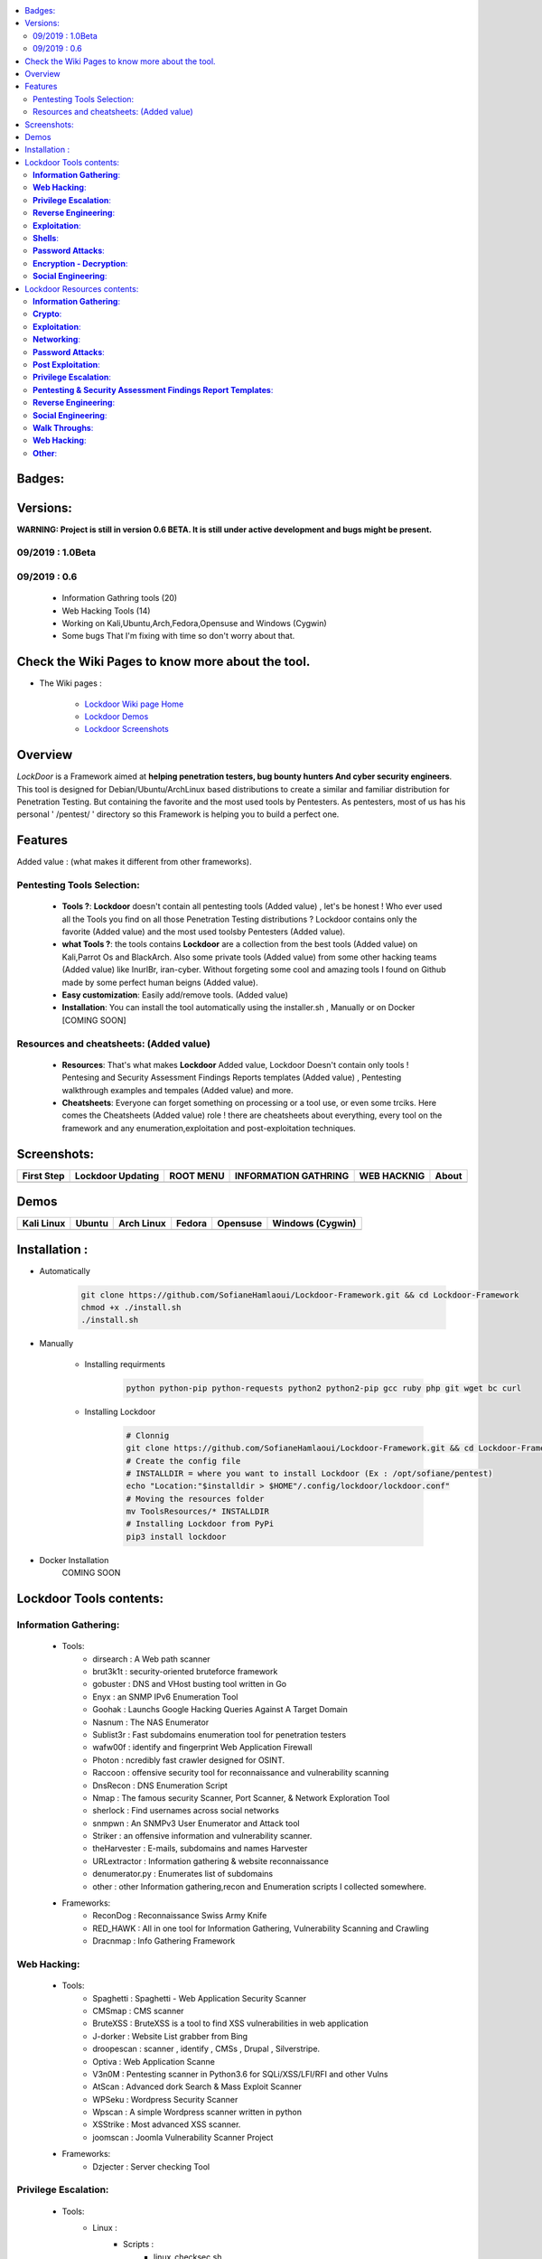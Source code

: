 .. raw:: html

   <h1 align="center">

.. image:: ./pictures/logos/logo205x250.gif

.. raw:: html

   <br class="title">
   Lockdoor Pentesting Framework <br>
   </h1><h2>
   [~] Tested on Kali,Ubuntu,Arch,Fedora,Opensuse and Windows (Cygwin) [~]
   </h2>
   <h1 align="center">
   !NEWS!</h1>
   <h3 align="center">
   [~] Version 1.0Beta IS OUT !! <br>
   
   <br>[~] 21 Information Gathering tools <br>
   <br>[~] 15 Web Hacking tools  <br>
   <br>[~] 8 Reverse Engineering Tools <br>
   <br>[~] 6 Exploitation Tools <br>
   <br>[~] 6 Pentesting & Security Assessment Findings Report Templates <br>
   <br>[~] 4 Password Attack Tools  <br>
   <br>[~] 4 Shell Tools + Blackarch's Webshells Collection  <br>
   <br>[~] 3 Walk Throughs & Pentest Processing Helpers <br>
   <br>[~] 2 Encryption/Decryption Tools <br>
   <br>[~] 1 Social Engineering tool <br>
   <br>[~] All you need as Privilege Escalation scripts and exploits  <br>
   </h3>
   
.. |code-quality| image:: https://api.codacy.com/project/badge/Grade/a5ccede5f91247ab91b14eb97309b74b
   :target: https://www.codacy.com/manual/SofianeHamlaoui/Lockdoor-Framework?utm_source=github.com&amp;utm_medium=referral&amp;utm_content=SofianeHamlaoui/Lockdoor-Framework&amp;utm_campaign=Badge_Grade

.. |forthebadge made-with-python| image:: http://ForTheBadge.com/images/badges/made-with-python.svg
   :target: https://www.python.org/
 
.. |made-with-bash| image:: https://img.shields.io/badge/Made%20with-Bash-1f425f.svg
   :target: https://www.gnu.org/software/bash/

.. |GitHub release| image:: https://badgen.net/github/release/SofianeHamlaoui/Lockdoor-Framework
   :target: https://GitHub.com/SofianeHamlaoui/Lockdoor-Framework/releases/
   
.. |Last commit| image:: https://badgen.net/github/last-commit/SofianeHamlaoui/Lockdoor-Framework 
   :target: https://github.com/SofianeHamlaoui/Lockdoor-Framework/commits/master
.. |License| image:: https://badgen.net/pypi/license/lockdoor
.. |Pypi| image:: https://badgen.net/pypi/v/lockdoor 
   :target: https://pypi.org/project/lockdoor/
.. |Lines| image:: https://badgen.net/codeclimate/loc/SofianeHamlaoui/Lockdoor-Framework
.. |Twitter| image:: https://badgen.net/twitter/follow/S0fianeHamlaoui
   :target: https://twitter.com/S0fianeHamlaoui
.. |built-with-love| image:: http://ForTheBadge.com/images/badges/built-with-love.svg
   :target: https://GitHub.com/SofianeHamlaoui/
 
.. contents:: 
    :local:
    :depth: 3  
   
=============
Badges:
=============   

|forthebadge made-with-python| |built-with-love|

|made-with-bash| |code-quality| |Pypi| |GitHub release| |Last commit| |License| |Lines| |Twitter|

=============
Versions:
=============
**WARNING: Project is still in version 0.6 BETA. It is still under active development 
and bugs might be present.**

09/2019 : 1.0Beta
--------------------------


09/2019 : 0.6
--------------------------
   - Information Gathring tools (20)
   - Web Hacking Tools (14)
   - Working on Kali,Ubuntu,Arch,Fedora,Opensuse and Windows (Cygwin)
   - Some bugs That I'm fixing with time so don't worry about that. 
    .. raw:: html
   
.. image:: https://raw.githubusercontent.com/SofianeHamlaoui/Lockdoor-Framework/master/pictures/gifs/kali.gif
=============
Check the Wiki Pages to know more about the tool.
=============
- The Wiki pages : 

   - `Lockdoor Wiki page Home  <https://github.com/SofianeHamlaoui/Lockdoor-Framework/wiki>`_
   - `Lockdoor Demos  <https://github.com/SofianeHamlaoui/Lockdoor-Framework/wiki/Demos>`_
   - `Lockdoor Screenshots <https://github.com/SofianeHamlaoui/Lockdoor-Framework/wiki/Screenshots>`_
   
=============
Overview
=============
*LockDoor* is a Framework aimed at **helping penetration testers, bug bounty hunters And cyber security engineers**. 
This tool is designed for Debian/Ubuntu/ArchLinux based distributions to create a similar and familiar distribution for Penetration Testing. But containing the favorite and the most used tools by Pentesters.
As pentesters, most of us has his personal ' /pentest/ ' directory so this Framework is helping you to build a perfect one.

=============
Features
=============
Added value : (what makes it different from other frameworks).

Pentesting Tools Selection: 
--------------------------
   - **Tools ?**: **Lockdoor** doesn't contain all pentesting tools (Added value) , let's be honest ! Who ever used all the Tools you find on all those Penetration Testing distributions ? Lockdoor contains only the favorite (Added value) and the most used toolsby Pentesters (Added value).


   - **what Tools ?**: the tools contains **Lockdoor** are a collection from the best tools (Added value) on Kali,Parrot Os and BlackArch. Also some private tools (Added value) from some other hacking teams (Added value) like InurlBr, iran-cyber. Without forgeting some cool and amazing tools I found on Github made by some perfect human beigns (Added value). 


   - **Easy customization**: Easily add/remove tools. (Added value)
   
   - **Installation**: You can install the tool automatically using the installer.sh , Manually or on Docker [COMING SOON]

Resources and cheatsheets: (Added value)
--------------------------
   - **Resources**: That's what makes **Lockdoor** Added value, Lockdoor Doesn't contain only tools ! Pentesing and Security Assessment Findings Reports templates (Added value) , Pentesting walkthrough examples and tempales (Added value) and more.


   - **Cheatsheets**: Everyone can forget something on processing or a tool use, or even some trciks. Here comes the Cheatsheets (Added value) role ! there are cheatsheets about everything, every tool on the framework and any enumeration,exploitation and post-exploitation techniques.
    
=============
Screenshots: 
=============

.. |1st| image:: https://raw.githubusercontent.com/SofianeHamlaoui/Lockdoor-Framework/master/pictures/screenshots/1.png
  
.. |lockup| image:: https://raw.githubusercontent.com/SofianeHamlaoui/Lockdoor-Framework/master/pictures/screenshots/2.png 

.. |root| image:: https://raw.githubusercontent.com/SofianeHamlaoui/Lockdoor-Framework/master/pictures/screenshots/3.png 

.. |infogath| image:: https://raw.githubusercontent.com/SofianeHamlaoui/Lockdoor-Framework/master/pictures/screenshots/4.png 

.. |web| image:: https://raw.githubusercontent.com/SofianeHamlaoui/Lockdoor-Framework/master/pictures/screenshots/5.png 

.. |about| image:: https://raw.githubusercontent.com/SofianeHamlaoui/Lockdoor-Framework/master/pictures/screenshots/6.png 
                        
+------------+-------------------+-----------+----------------------+-------------+---------+
| First Step | Lockdoor Updating | ROOT MENU | INFORMATION GATHRING | WEB HACKNIG | About   |
+============+===================+===========+======================+=============+=========+
| |1st|      | |lockup|          | |root|    | |infogath|           | |web|       | |about| |
+------------+-------------------+-----------+----------------------+-------------+---------+
   
============
Demos
============

.. |Kali| image:: https://raw.githubusercontent.com/SofianeHamlaoui/Lockdoor-Framework/master/pictures/gifs/kali.gif

.. |Ubuntu| image:: https://raw.githubusercontent.com/SofianeHamlaoui/Lockdoor-Framework/master/pictures/gifs/ubuntu.gif

.. |Arch Linux| image:: https://raw.githubusercontent.com/SofianeHamlaoui/Lockdoor-Framework/master/pictures/gifs/archlinux.gif

.. |Fedora| image:: https://raw.githubusercontent.com/SofianeHamlaoui/Lockdoor-Framework/master/pictures/gifs/fedora.gif

.. |Opensuse| image:: https://raw.githubusercontent.com/SofianeHamlaoui/Lockdoor-Framework/master/pictures/gifs/opensuse.gif

.. |Windows| image:: https://raw.githubusercontent.com/SofianeHamlaoui/Lockdoor-Framework/master/pictures/gifs/windows.gif

+------------+----------+--------------+----------+------------+------------------+
| Kali Linux | Ubuntu   | Arch Linux   | Fedora   | Opensuse   | Windows (Cygwin) |
+============+==========+==============+==========+============+==================+
| |Kali|     | |Ubuntu| | |Arch Linux| | |Fedora| | |Opensuse| | |Windows|        |
+------------+----------+--------------+----------+------------+------------------+

=============
Installation : 
=============

- Automatically 
  
         .. code-block:: console

                  git clone https://github.com/SofianeHamlaoui/Lockdoor-Framework.git && cd Lockdoor-Framework
                  chmod +x ./install.sh 
                  ./install.sh
         
- Manually

   - Installing requirments
   
         .. code-block:: console
         
               python python-pip python-requests python2 python2-pip gcc ruby php git wget bc curl
               
   - Installing Lockdoor
   
         .. code-block:: console
                  
                  # Clonnig
                  git clone https://github.com/SofianeHamlaoui/Lockdoor-Framework.git && cd Lockdoor-Framework
                  # Create the config file 
                  # INSTALLDIR = where you want to install Lockdoor (Ex : /opt/sofiane/pentest)
                  echo "Location:"$installdir > $HOME"/.config/lockdoor/lockdoor.conf"
                  # Moving the resources folder
                  mv ToolsResources/* INSTALLDIR
                  # Installing Lockdoor from PyPi
                  pip3 install lockdoor
                  
- Docker Installation
      COMING SOON

=============
Lockdoor Tools contents: 
=============

**Information Gathering**:
--------------------------
   - Tools:
      - dirsearch : A Web path scanner
      - brut3k1t : security-oriented bruteforce framework
      - gobuster : DNS and VHost busting tool written in Go 
      - Enyx : an SNMP IPv6 Enumeration Tool
      - Goohak : Launchs Google Hacking Queries Against A Target Domain
      - Nasnum : The NAS Enumerator
      - Sublist3r : Fast subdomains enumeration tool for penetration testers
      - wafw00f : identify and fingerprint Web Application Firewall 
      - Photon : ncredibly fast crawler designed for OSINT.
      - Raccoon : offensive security tool for reconnaissance and vulnerability scanning 
      - DnsRecon : DNS Enumeration Script
      - Nmap : The famous security Scanner, Port Scanner, & Network Exploration Tool
      - sherlock : Find usernames across social networks
      - snmpwn : An SNMPv3 User Enumerator and Attack tool
      - Striker :  an offensive information and vulnerability scanner.
      - theHarvester : E-mails, subdomains and names Harvester 
      - URLextractor : Information gathering & website reconnaissance
      - denumerator.py : Enumerates list of subdomains
      - other : other Information gathering,recon and Enumeration scripts I collected somewhere.
   - Frameworks:
      - ReconDog : Reconnaissance Swiss Army Knife
      - RED_HAWK : All in one tool for Information Gathering, Vulnerability Scanning and Crawling
      - Dracnmap : Info Gathering Framework

**Web Hacking**:
--------------------------
   - Tools:
      - Spaghetti : Spaghetti - Web Application Security Scanner
      - CMSmap : CMS scanner 
      - BruteXSS : BruteXSS is a tool to find XSS vulnerabilities in web application
      - J-dorker : Website List grabber from Bing
      - droopescan : scanner , identify , CMSs , Drupal , Silverstripe. 
      - Optiva : Web Application Scanne
      - V3n0M : Pentesting scanner in Python3.6 for SQLi/XSS/LFI/RFI and other Vulns 
      - AtScan : Advanced dork Search & Mass Exploit Scanner 
      - WPSeku : Wordpress Security Scanner
      - Wpscan : A simple Wordpress scanner written in python
      - XSStrike : Most advanced XSS scanner.
      - joomscan : Joomla Vulnerability Scanner Project
   - Frameworks:
      - Dzjecter : Server checking Tool
      
**Privilege Escalation**:
--------------------------
   - Tools:
      - Linux : 
         - Scripts : 
            - linux_checksec.sh
            - linux_enum.sh
            - linux_gather_files.sh
            - linux_kernel_exploiter.pl
            - linux_privesc.py
            - linux_privesc.sh
            - linux_security_test
         - Linux_exploits folder
      - Windows :
         - windows-privesc-check.py
         - windows-privesc-check.exe
      - MySql :
         - raptor_udf.c
         - raptor_udf2.c
         
**Reverse Engineering**:
--------------------------
   - Radare2 : unix-like reverse engineering framework
   - VirtusTotal : VirusTotal tools
   - Miasm : Reverse engineering framework 
   - Mirror : reverses the bytes of a file
   - DnSpy : .NET debugger and assembly
   - AngrIo :  A python framework for analyzing binaries ( Suggested by @Hamz-a )
   - DLLRunner : a smart DLL execution script for malware analysis in sandbox systems. 
   - Fuzzy Server : a Program That Uses Pre-Made Spike Scripts to Attack VulnServer.
   - yara : a tool aimed at helping malware researchers toidentify and classify malware samples
   - Spike : a protocol fuzzer creation kit + audits
   - other : other scripts collected somewhere

**Exploitation**:
--------------------------
   - Findsploit : Find exploits in local and online databases instantly
   - Pompem : Exploit and Vulnerability Finder
   - rfix : Python tool that helps RFI exploitation.
   - InUrlBr : Advanced search in search engines
   - Burpsuite : Burp Suite for security testing & scanning.
   - linux-exploit-suggester2 : Next-Generation Linux Kernel Exploit Suggester
   - other : other scripts I collected somewhere.

**Shells**:
--------------------------
   - WebShells : BlackArch's Webshells Collection
   - ShellSum : A defense tool - detect web shells in local directories
   - Weevely : Weaponized web shell
   - python-pty-shells : Python PTY backdoors

**Password Attacks**:
--------------------------
   - crunch : a wordlist generator
   - CeWL : a Custom Word List Generator
   - patator : a multi-purpose brute-forcer, with a modular design and a flexible usage
 
**Encryption - Decryption**:
--------------------------
   - Codetective : a tool to determine the crypto/encoding algorithm used
   - findmyhash : Python script to crack hashes using online services
  
**Social Engineering**:
--------------------------
   - scythe : an accounts enumerator
   
=============
Lockdoor Resources contents: 
=============

**Information Gathering**:
--------------------------
   - `Cheatsheet_SMBEnumeration <ToolsResources/INFO-GATH/CHEATSHEETS/Cheatsheet_SMBEnumeration.txt>`_ 
   - `configuration_management <ToolsResources/INFO-GATH/CHEATSHEETS/configuration_management.md>`_ 
   - `dns_enumeration <ToolsResources/INFO-GATH/CHEATSHEETS/dns_enumeration.md>`_
   - `file_enumeration <ToolsResources/INFO-GATH/CHEATSHEETS/file_enumeration.md>`_
   - `http_enumeration <ToolsResources/INFO-GATH/CHEATSHEETS/http_enumeration.md>`_
   - `information_gathering_owasp_guide <ToolsResources/INFO-GATH/CHEATSHEETS/information_gathering_owasp_guide.md>`_
   - `miniserv_webmin_enumeration <ToolsResources/INFO-GATH/CHEATSHEETS/miniserv_webmin_enumeration.md>`_
   - `ms_sql_server_enumeration <ToolsResources/INFO-GATH/CHEATSHEETS/ms_sql_server_enumeration.md>`_
   - `nfs_enumeration <ToolsResources/INFO-GATH/CHEATSHEETS/nfs_enumeration.md>`_
   - `osint_recon_ng <ToolsResources/INFO-GATH/CHEATSHEETS/osint_recon_ng.md>`_
   - `passive_information_gathering <ToolsResources/INFO-GATH/CHEATSHEETS/passive_information_gathering.md>`_
   - `pop3_enumeration <ToolsResources/INFO-GATH/CHEATSHEETS/pop3_enumeration.md>`_
   - `ports_emumeration <ToolsResources/INFO-GATH/CHEATSHEETS/ports_emumeration.md>`_
   - `rpc_enumeration <ToolsResources/INFO-GATH/CHEATSHEETS/rpc_enumeration.md>`_
   - `scanning <ToolsResources/INFO-GATH/CHEATSHEETS/scanning.md>`_
   - `smb_enumeration <ToolsResources/INFO-GATH/CHEATSHEETS/smb_enumeration.md>`_
   - `smtp_enumeration <ToolsResources/INFO-GATH/CHEATSHEETS/smtp_enumeration.md>`_
   - `snmb_enumeration <ToolsResources/INFO-GATH/CHEATSHEETS/snmb_enumeration.md>`_
   - `vulnerability_scanning <ToolsResources/INFO-GATH/CHEATSHEETS/vulnerability_scanning.md>`_
   
**Crypto**:
--------------------------
   - `Crypto101.pdf <ToolsResources/ENCRYPTION/Crypto101.pdf>`_ 
   
**Exploitation**:
--------------------------
   - `computer_network_exploits <ToolsResources/EXPLOITATION/CHEATSHEETS/computer_network_exploits.md>`_ 
   - `file_inclusion_vulnerabilities <ToolsResources/EXPLOITATION/CHEATSHEETS/file_inclusion_vulnerabilities.md>`_ 
   - `File_Transfers <ToolsResources/EXPLOITATION/CHEATSHEETS/File_Transfers.md>`_ 
   - `nc_transfers <ToolsResources/EXPLOITATION/CHEATSHEETS/nc_transfers.txt>`_ 
   - `networking_pivoting_and_tunneling <ToolsResources/EXPLOITATION/CHEATSHEETS/networking_pivoting_and_tunneling.md>`_ 
   - `network_pivoting_techniques <ToolsResources/EXPLOITATION/CHEATSHEETS/network_pivoting_techniques.md>`_ 
   - `pivoting <ToolsResources/EXPLOITATION/CHEATSHEETS/pivoting.md>`_ 
   - `pivoting_ <ToolsResources/EXPLOITATION/CHEATSHEETS/pivoting_.md>`_ 
   - `Public Exploits <ToolsResources/EXPLOITATION/CHEATSHEETS/Public Exploits.md>`_ 
   - `reverse_shell_with_msfvenom <ToolsResources/EXPLOITATION/CHEATSHEETS/reverse_shell_with_msfvenom.md>`_ 

**Networking**:
--------------------------
   - `bpf_syntax <ToolsResources/NETWORKING/bpf_syntax.md>`_ 
   - `Cheatsheet_Networking <ToolsResources/NETWORKING/Cheatsheet_Networking.txt>`_
   - `Cheatsheet_Oracle <ToolsResources/NETWORKING/Cheatsheet_Oracle.txt>`_
   - `networking_concept <ToolsResources/NETWORKING/networking_concept>`_
   - `nmap_quick_reference_guide <ToolsResources/NETWORKING/nmap_quick_reference_guide.pdf>`_
   - `tcpdump <ToolsResources/NETWORKING/tcpdump.pdf>`_
   
**Password Attacks**:
--------------------------
   - `password_attacks <ToolsResources/PASSWORD/CHEATSHEETS/password_attacks.md>`_
   - `Some-Links-To-Wordlists <ToolsResources/PASSWORD/CHEATSHEETS/Some-Links-To-Wordlists.txt>`_
  
**Post Exploitation**:
--------------------------
   - `Cheatsheet_AVBypass <ToolsResources/POST-EXPL/CHEATSHEETS/Cheatsheet_AVBypass.txt>`_
   - `Cheatsheet_BuildReviews <ToolsResources/POST-EXPL/CHEATSHEETS/Cheatsheet_BuildReviews.txt>`_
   - `code-execution-reverse-shell-commands <ToolsResources/POST-EXPL/CHEATSHEETS/code-execution-reverse-shell-commands.txt>`_
   - `important-linux-serv-files <ToolsResources/POST-EXPL/CHEATSHEETS/important-linux-serv-files.txt>`_
   
**Privilege Escalation**:
--------------------------
   - `Cheatsheet_LinuxPrivilegeEsc <ToolsResources/PrivEsc/CHEATSHEETS/Cheatsheet_LinuxPrivilegeEsc.txt>`_
   - `linux_enumeration <ToolsResources/PrivEsc/CHEATSHEETS/linux_enumeration.md>`_
   - `windows_enumeration <ToolsResources/PrivEsc/CHEATSHEETS/windows_enumeration.md>`_
   - `windows_priv_escalation <ToolsResources/PrivEsc/CHEATSHEETS/windows_priv_escalation.md>`_
   - `windows_priv_escalation_practical <ToolsResources/PrivEsc/CHEATSHEETS/windows_priv_escalation_practical.md>`_
   
**Pentesting & Security Assessment Findings Report Templates**:
--------------------------
   - `Demo Company - Security Assessment Findings Report.docx <ToolsResources/REPORT/TEMPLATES/Demo Company - Security Assessment Findings Report.docx>`_
   - `linux-template.md <ToolsResources/REPORT/TEMPLATES/linux-template.md>`_
   - `PWKv1-REPORT.doc <ToolsResources/REPORT/TEMPLATES/PWKv1-REPORT.doc>`_
   - `pwkv1_report.doc <ToolsResources/REPORT/TEMPLATES/pwkv1_report.doc>`_
   - `template-penetration-testing-report-v03.pdf <ToolsResources/REPORT/TEMPLATES/template-penetration-testing-report-v03.pdf>`_
   - `windows-template.md <ToolsResources/REPORT/TEMPLATES/windows-template.md>`_
   
**Reverse Engineering**:
--------------------------
   - `Buffer_Overflow_Exploit <ToolsResources/REVERSE/CHEATSHEETS/Buffer_Overflow_Exploit.md>`_
   - `buffer_overflows <ToolsResources/REVERSE/CHEATSHEETS/buffer_overflows.md>`_
   - `gdb_cheat_sheet <ToolsResources/REVERSE/CHEATSHEETS/gdb_cheat_sheet.pdf>`_
   - `r2_cheatsheet <ToolsResources/REVERSE/CHEATSHEETS/r2_cheatsheet.pdf>`_
   - `win32_buffer_overflow_exploitation <ToolsResources/REVERSE/CHEATSHEETS/win32_buffer_overflow_exploitation.md>`_
   - `64_ia_32_jmp_instructions <ToolsResources/REVERSE/CHEATSHEETS/assembly/64_ia_32_jmp_instructions.pdf>`_
   - `course_notes <ToolsResources/REVERSE/CHEATSHEETS/assembly/course_notes.md>`_
   - `debuging <ToolsResources/REVERSE/CHEATSHEETS/assembly/debuging.md>`_
   - `IntelCodeTable_x86 <ToolsResources/REVERSE/CHEATSHEETS/assembly/IntelCodeTable_x86.pdf>`_
   - `Radare2 cheat sheet <ToolsResources/REVERSE/CHEATSHEETS/assembly/Radare2 cheat sheet.txt>`_ 
   - `x86_assembly_x86_architecture <ToolsResources/REVERSE/CHEATSHEETS/assembly/x86_assembly_x86_architecture.pdf>`_
   - `x86_opcode_structure_and_instruction_overview <ToolsResources/REVERSE/CHEATSHEETS/assembly/x86_opcode_structure_and_instruction_overview.png>`_

**Social Engineering**:
--------------------------
   - `social_engineering <ToolsResources/SOCIAL_ENGINEERING/CHEATSHEETS/social_engineering.md>`_

**Walk Throughs**:
--------------------------
   - `Cheatsheet_PenTesting.txt <ToolsResources/WALK/Cheatsheet_PenTesting.txt>`_
   - `OWASP Testing Guide v4 <ToolsResources/WALK/OTGv4.pdf>`_
   - `OWASPv4_Checklist.xlsx <ToolsResources/WALK/OWASPv4_Checklist.xlsx>`_
   
**Web Hacking**:
--------------------------
   - `auxiliary_info.md <ToolsResources/WEB/CHEATSHEETS/auxiliary_info.md>`_
   - `Cheatsheet_ApacheSSL <ToolsResources/WEB/CHEATSHEETS/Cheatsheet_ApacheSSL.txt>`_
   - `Cheatsheet_AttackingMSSQL <ToolsResources/WEB/CHEATSHEETS/Cheatsheet_AttackingMSSQL.txt>`_
   - `Cheatsheet_DomainAdminExploitation <ToolsResources/WEB/CHEATSHEETS/Cheatsheet_DomainAdminExploitation.txt>`_
   - `Cheatsheet_SQLInjection <ToolsResources/WEB/CHEATSHEETS/Cheatsheet_SQLInjection.txt>`_
   - `Cheatsheet_VulnVerify.txt <ToolsResources/WEB/CHEATSHEETS/Cheatsheet_VulnVerify.txt>`_
   - `code-execution-reverse-shell-commands <ToolsResources/WEB/CHEATSHEETS/code-execution-reverse-shell-commands.txt>`_
   - `file_upload.md <ToolsResources/WEB/CHEATSHEETS/file_upload.md>`_
   - `html5_cheat_sheet <ToolsResources/WEB/CHEATSHEETS/html5_cheat_sheet.pdf>`_
   - `jquery_cheat_sheet_1.3.2 <ToolsResources/WEB/CHEATSHEETS/jquery_cheat_sheet_1.3.2.pdf>`_
   - `sqli <ToolsResources/WEB/CHEATSHEETS/sqli.md>`_
   - `sqli_cheatsheet <ToolsResources/WEB/CHEATSHEETS/sqli_cheatsheet.md>`_
   - `sqli-quries <ToolsResources/WEB/CHEATSHEETS/sqli-quries.txt>`_
   - `sqli-tips <ToolsResources/WEB/CHEATSHEETS/sqli-tips.txt>`_
   - `web_app_security <ToolsResources/WEB/CHEATSHEETS/web_app_security.md>`_
   - `web_app_vulns_Arabic <ToolsResources/WEB/CHEATSHEETS/web_app_vulns_Arabic.md>`_
   - `Xss_1 <ToolsResources/WEB/CHEATSHEETS/xss.md>`_
   - `Xss_2 <ToolsResources/WEB/CHEATSHEETS/xss.png>`_
   - `xss_actionscript <ToolsResources/WEB/CHEATSHEETS/xss_actionscript>`_
   - `xxe <ToolsResources/WEB/CHEATSHEETS/xxe.md>`_
   
**Other**:
--------------------------
   - Security
      - `Best Version of BriskSec Security Cheatsheets : <https://sofianehamlaoui.github.io/Security-Cheatsheets/index.html>`_
   - `Images (I'll let you discover that) <ToolsResources/IMAGES/>`_
   
   - `Google Hacking DataBase <ToolsResources/GHDB.pdf>`_
   
   - `Google Fu  <ToolsResources/Google FU.pdf>`_
